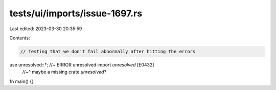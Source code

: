 tests/ui/imports/issue-1697.rs
==============================

Last edited: 2023-03-30 20:35:59

Contents:

.. code-block:: rs

    // Testing that we don't fail abnormally after hitting the errors

use unresolved::*; //~ ERROR unresolved import `unresolved` [E0432]
                   //~^ maybe a missing crate `unresolved`?

fn main() {}


